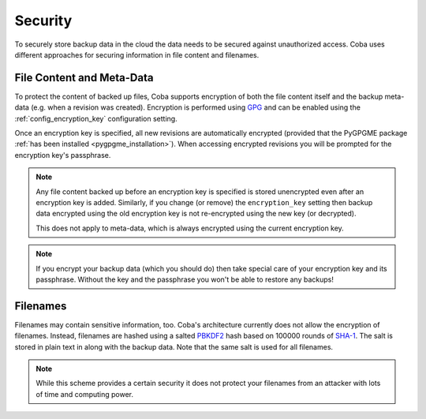 Security
########

To securely store backup data in the cloud the data needs to be secured against
unauthorized access. Coba uses different approaches for securing information
in file content and filenames.


File Content and Meta-Data
==========================

To protect the content of backed up files, Coba supports encryption of both the
file content itself and the backup meta-data (e.g. when a revision was
created). Encryption is performed using GPG_ and can be enabled using the
:ref:`config_encryption_key` configuration setting.

Once an encryption key is specified, all new revisions are automatically
encrypted (provided that the PyGPGME package :ref:`has been installed
<pygpgme_installation>`). When accessing encrypted revisions you will be
prompted for the encryption key's passphrase.

.. note::

    Any file content backed up before an encryption key is specified is stored
    unencrypted even after an encryption key is added. Similarly, if you
    change (or remove) the ``encryption_key`` setting then backup data
    encrypted using the old encryption key is not re-encrypted using the new
    key (or decrypted).

    This does not apply to meta-data, which is always encrypted using the
    current encryption key.

.. note::

    If you encrypt your backup data (which you should do) then take special
    care of your encryption key and its passphrase. Without the key and the
    passphrase you won't be able to restore any backups!

.. _GPG: https://www.gnupg.org/


Filenames
=========

Filenames may contain sensitive information, too. Coba's architecture currently
does not allow the encryption of filenames. Instead, filenames are hashed using
a salted PBKDF2_ hash based on 100000 rounds of SHA-1_. The salt is stored in
plain text in along with the backup data. Note that the same salt is used for
all filenames.

.. note::

    While this scheme provides a certain security it does not protect your
    filenames from an attacker with lots of time and computing power.

.. _PBKDF2: https://en.wikipedia.org/wiki/PBKDF2
.. _SHA-1: https://en.wikipedia.org/wiki/SHA-1

